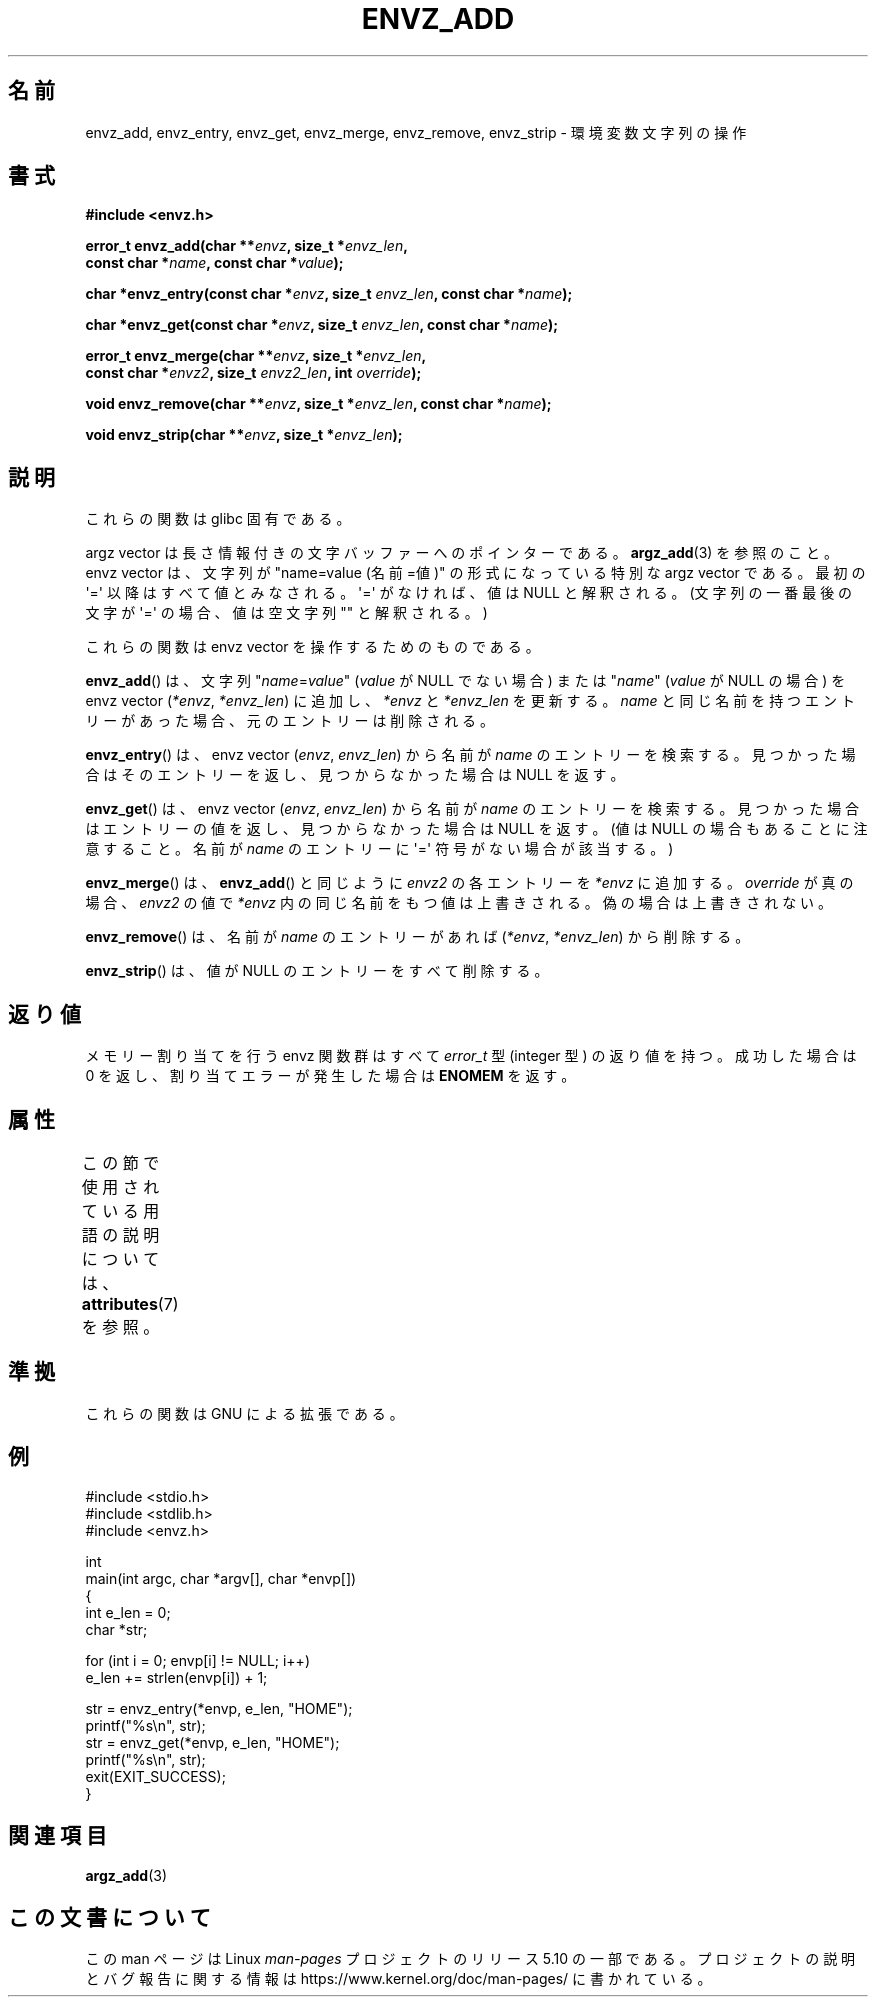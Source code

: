 .\" Copyright 2002 walter harms (walter.harms@informatik.uni-oldenburg.de)
.\"
.\" %%%LICENSE_START(GPL_NOVERSION_ONELINE)
.\" Distributed under GPL
.\" %%%LICENSE_END
.\"
.\" based on the description in glibc source and infopages
.\"
.\" Corrections and additions, aeb
.\"*******************************************************************
.\"
.\" This file was generated with po4a. Translate the source file.
.\"
.\"*******************************************************************
.\"
.\" Japanese Version Copyright (c) 2002 Akihiro MOTOKI, all rights reserved.
.\" Translated Mon Feb  2 2003 by Akihiro MOTOKI <amotoki@dd.iij4u.or.jp>
.\"
.TH ENVZ_ADD 3 2020\-11\-01 "" "Linux Programmer's Manual"
.SH 名前
envz_add, envz_entry, envz_get, envz_merge, envz_remove, envz_strip \-
環境変数文字列の操作
.SH 書式
.nf
\fB#include <envz.h>\fP
.PP
\fBerror_t envz_add(char **\fP\fIenvz\fP\fB, size_t *\fP\fIenvz_len\fP\fB,\fP
\fB                 const char *\fP\fIname\fP\fB, const char *\fP\fIvalue\fP\fB);\fP
.PP
\fBchar *envz_entry(const char *\fP\fIenvz\fP\fB, size_t \fP\fIenvz_len\fP\fB, const char *\fP\fIname\fP\fB);\fP
.PP
\fBchar *envz_get(const char *\fP\fIenvz\fP\fB, size_t \fP\fIenvz_len\fP\fB, const char *\fP\fIname\fP\fB);\fP
.PP
\fBerror_t envz_merge(char **\fP\fIenvz\fP\fB, size_t *\fP\fIenvz_len\fP\fB,\fP
\fB                   const char *\fP\fIenvz2\fP\fB, size_t \fP\fIenvz2_len\fP\fB, int \fP\fIoverride\fP\fB);\fP
.PP
\fBvoid envz_remove(char **\fP\fIenvz\fP\fB, size_t *\fP\fIenvz_len\fP\fB, const char *\fP\fIname\fP\fB);\fP
.PP
\fBvoid envz_strip(char **\fP\fIenvz\fP\fB, size_t *\fP\fIenvz_len\fP\fB);\fP
.fi
.SH 説明
これらの関数は glibc 固有である。
.PP
argz vector は長さ情報付きの文字バッファーへのポインターである。 \fBargz_add\fP(3)  を参照のこと。 envz vector
は、文字列が "name=value (名前=値)" の形式になっている特別な argz vector である。 最初の \(aq=\(aq
以降はすべて値とみなされる。\(aq=\(aq がなければ、 値は NULL と解釈される。(文字列の一番最後の文字が \(aq=\(aq
の場合、値は空文字列 "" と解釈される。)
.PP
これらの関数は envz vector を操作するためのものである。
.PP
\fBenvz_add\fP()  は、文字列 "\fIname\fP=\fIvalue\fP" (\fIvalue\fP が NULL でない場合) または
"\fIname\fP" (\fIvalue\fP が NULL の場合) を envz vector (\fI*envz\fP,\ \fI*envz_len\fP)
に追加し、 \fI*envz\fP と \fI*envz_len\fP を更新する。 \fIname\fP
と同じ名前を持つエントリーがあった場合、元のエントリーは削除される。
.PP
\fBenvz_entry\fP()  は、envz vector (\fIenvz\fP,\ \fIenvz_len\fP)  から名前が \fIname\fP
のエントリーを検索する。 見つかった場合はそのエントリーを返し、見つからなかった場合は NULL を返す。
.PP
\fBenvz_get\fP()  は、envz vector (\fIenvz\fP,\ \fIenvz_len\fP)  から名前が \fIname\fP
のエントリーを検索する。 見つかった場合はエントリーの値を返し、見つからなかった場合は NULL を返す。 (値は NULL
の場合もあることに注意すること。名前が \fIname\fP のエントリーに \(aq=\(aq 符号がない場合が該当する。)
.PP
\fBenvz_merge\fP()  は、 \fBenvz_add\fP()  と同じように \fIenvz2\fP の各エントリーを \fI*envz\fP に追加する。
\fIoverride\fP が真の場合、 \fIenvz2\fP の値で \fI*envz\fP 内の同じ名前をもつ値は上書きされる。 偽の場合は上書きされない。
.PP
\fBenvz_remove\fP()  は、名前が \fIname\fP のエントリーがあれば (\fI*envz\fP,\ \fI*envz_len\fP)
から削除する。
.PP
\fBenvz_strip\fP()  は、値が NULL のエントリーをすべて削除する。
.SH 返り値
メモリー割り当てを行う envz 関数群はすべて \fIerror_t\fP 型 (integer 型) の返り値を持つ。 成功した場合は 0
を返し、割り当てエラーが発生した場合は \fBENOMEM\fP を返す。
.SH 属性
この節で使用されている用語の説明については、 \fBattributes\fP(7) を参照。
.TS
allbox;
lbw27 lb lb
l l l.
インターフェース	属性	値
T{
\fBenvz_add\fP(),
\fBenvz_entry\fP(),
.br
\fBenvz_get\fP(),
\fBenvz_merge\fP(),
.br
\fBenvz_remove\fP(),
\fBenvz_strip\fP()
T}	Thread safety	MT\-Safe
.TE
.sp 1
.SH 準拠
これらの関数は GNU による拡張である。
.SH 例
.EX
#include <stdio.h>
#include <stdlib.h>
#include <envz.h>

int
main(int argc, char *argv[], char *envp[])
{
    int e_len = 0;
    char *str;

    for (int i = 0; envp[i] != NULL; i++)
        e_len += strlen(envp[i]) + 1;

    str = envz_entry(*envp, e_len, "HOME");
    printf("%s\en", str);
    str = envz_get(*envp, e_len, "HOME");
    printf("%s\en", str);
    exit(EXIT_SUCCESS);
}
.EE
.SH 関連項目
\fBargz_add\fP(3)
.SH この文書について
この man ページは Linux \fIman\-pages\fP プロジェクトのリリース 5.10 の一部である。プロジェクトの説明とバグ報告に関する情報は
\%https://www.kernel.org/doc/man\-pages/ に書かれている。
